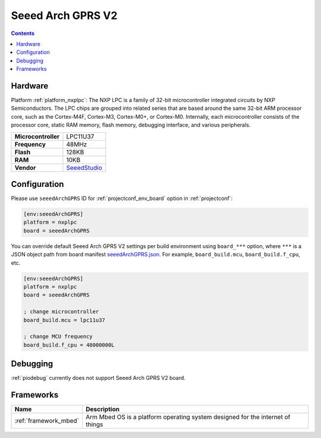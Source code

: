 ..  Copyright (c) 2014-present PlatformIO <contact@platformio.org>
    Licensed under the Apache License, Version 2.0 (the "License");
    you may not use this file except in compliance with the License.
    You may obtain a copy of the License at
       http://www.apache.org/licenses/LICENSE-2.0
    Unless required by applicable law or agreed to in writing, software
    distributed under the License is distributed on an "AS IS" BASIS,
    WITHOUT WARRANTIES OR CONDITIONS OF ANY KIND, either express or implied.
    See the License for the specific language governing permissions and
    limitations under the License.

.. _board_nxplpc_seeedArchGPRS:

Seeed Arch GPRS V2
==================

.. contents::

Hardware
--------

Platform :ref:`platform_nxplpc`: The NXP LPC is a family of 32-bit microcontroller integrated circuits by NXP Semiconductors. The LPC chips are grouped into related series that are based around the same 32-bit ARM processor core, such as the Cortex-M4F, Cortex-M3, Cortex-M0+, or Cortex-M0. Internally, each microcontroller consists of the processor core, static RAM memory, flash memory, debugging interface, and various peripherals.

.. list-table::

  * - **Microcontroller**
    - LPC11U37
  * - **Frequency**
    - 48MHz
  * - **Flash**
    - 128KB
  * - **RAM**
    - 10KB
  * - **Vendor**
    - `SeeedStudio <https://www.seeedstudio.com/Arch-GPRS-V2-p-2026.html?utm_source=platformio.org&utm_medium=docs>`__


Configuration
-------------

Please use ``seeedArchGPRS`` ID for :ref:`projectconf_env_board` option in :ref:`projectconf`:

.. code-block:: ini

  [env:seeedArchGPRS]
  platform = nxplpc
  board = seeedArchGPRS

You can override default Seeed Arch GPRS V2 settings per build environment using
``board_***`` option, where ``***`` is a JSON object path from
board manifest `seeedArchGPRS.json <https://github.com/platformio/platform-nxplpc/blob/master/boards/seeedArchGPRS.json>`_. For example,
``board_build.mcu``, ``board_build.f_cpu``, etc.

.. code-block:: ini

  [env:seeedArchGPRS]
  platform = nxplpc
  board = seeedArchGPRS

  ; change microcontroller
  board_build.mcu = lpc11u37

  ; change MCU frequency
  board_build.f_cpu = 48000000L

Debugging
---------
:ref:`piodebug` currently does not support Seeed Arch GPRS V2 board.

Frameworks
----------
.. list-table::
    :header-rows:  1

    * - Name
      - Description

    * - :ref:`framework_mbed`
      - Arm Mbed OS is a platform operating system designed for the internet of things